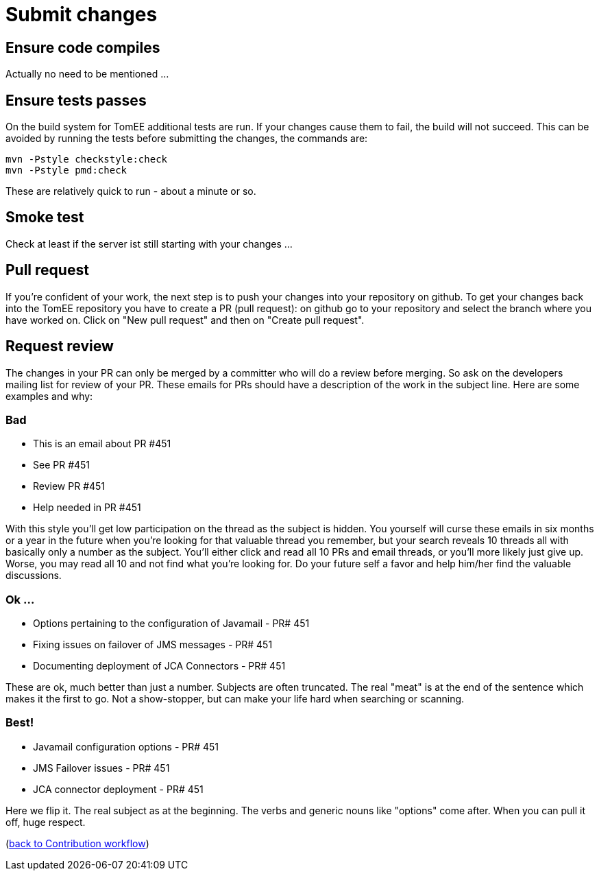 = Submit changes
:jbake-date: 2018-12-10
:jbake-type: page
:jbake-status: published

== Ensure code compiles
Actually no need to be mentioned ... 

== Ensure tests passes
On the build system for TomEE additional tests are run. If your changes cause them to fail, the build will not succeed.
This can be avoided by running the tests before submitting the changes, the commands are:
[source]
----
mvn -Pstyle checkstyle:check
mvn -Pstyle pmd:check
----
These are relatively quick to run - about a minute or so. 

== Smoke test
Check at least if the server ist still starting with your changes ...

== Pull request
If you're confident of your work, the next step is to push your changes into your repository on github.
To get your changes back into the TomEE repository you have to create a PR (pull request): on github go to your repository and select the branch where you have worked on.
Click on "New pull request" and then on "Create pull request".

== Request review
The changes in your PR can only be merged by a committer who will do a review before merging. 
So ask on the developers mailing list for review of your PR. 
These emails for PRs should have a description of the work in the subject line.  
Here are some examples and why:

=== Bad
- This is an email about PR #451
- See PR #451
- Review PR #451
- Help needed in PR #451 +

With this style you'll get low participation on the thread as the subject is hidden.  You yourself will curse these emails in six months or a year in the future when you're looking for that valuable thread you remember, but your search reveals 10 threads all with basically only a number as the subject.  You'll either click and read all 10 PRs and email threads, or you'll more likely just give up.  Worse, you may read all 10 and not find what you're looking for.  Do your future self a favor and help him/her find the valuable discussions.

=== Ok ...
- Options pertaining to the configuration of Javamail - PR# 451
- Fixing issues on failover of JMS messages - PR# 451
- Documenting deployment of JCA Connectors - PR# 451 +

These are ok, much better than just a number.  Subjects are often truncated.  The real "meat" is at the end of the sentence which makes it the first to go.  Not a show-stopper, but can make your life hard when searching or scanning.

=== Best!
- Javamail configuration options - PR# 451
- JMS Failover issues - PR# 451
- JCA connector deployment - PR# 451 +

Here we flip it.  The real subject as at the beginning.  The verbs and generic nouns like "options" come after.  When you can pull it off, huge respect. 

(xref:community/contributing/workflow.adoc[back to Contribution workflow])
